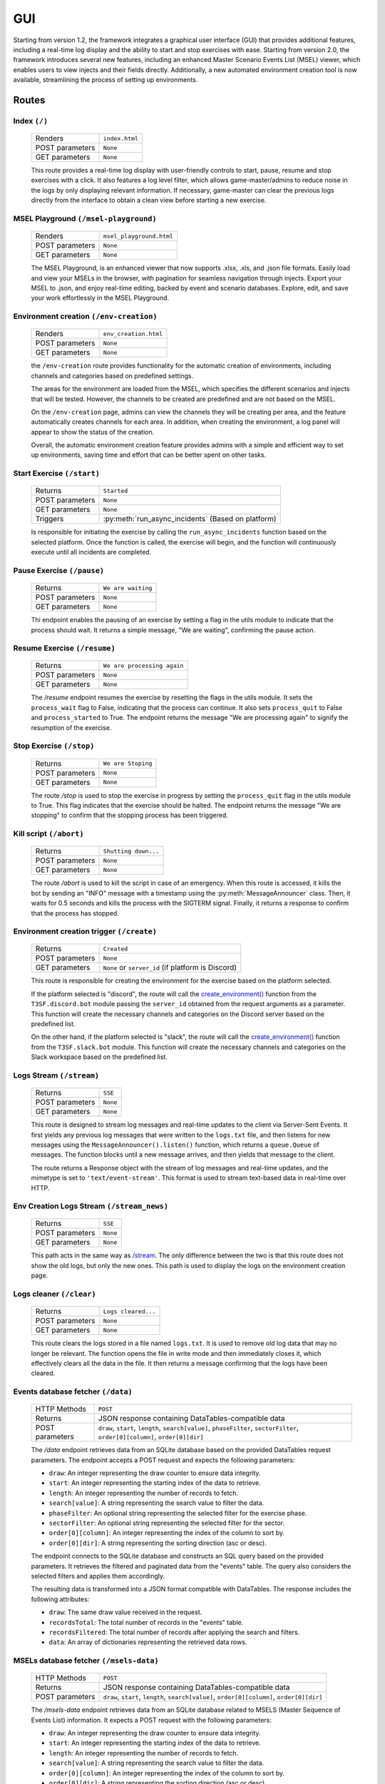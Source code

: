 *****
GUI
*****

Starting from version 1.2, the framework integrates a graphical user interface (GUI) that provides additional features, including a real-time log display and the ability to start and stop exercises with ease. Starting from version 2.0, the framework introduces several new features, including an enhanced Master Scenario Events List (MSEL) viewer, which enables users to view injects and their fields directly. Additionally, a new automated environment creation tool is now available, streamlining the process of setting up environments.

Routes
=======

Index ``(/)``
--------------------
	===============  ======================= 
	Renders          ``index.html``
	POST parameters	 ``None``
	GET parameters	 ``None``
	===============  =======================

	This route provides a real-time log display with user-friendly controls to start, pause, resume and stop exercises with a click. It also features a log level filter, which allows game-master/admins to reduce noise in the logs by only displaying relevant information. If necessary, game-master can clear the previous logs directly from the interface to obtain a clean view before starting a new exercise.

	.. image:: ./images/gui/index.png

MSEL Playground ``(/msel-playground)``
--------------------------------
	===============  ======================= 
	Renders          ``msel_playground.html``
	POST parameters	 ``None``
	GET parameters	 ``None``
	===============  =======================

	The MSEL Playground, is an enhanced viewer that now supports .xlsx, .xls, and .json file formats. Easily load and view your MSELs in the browser, with pagination for seamless navigation through injects. Export your MSEL to .json, and enjoy real-time editing, backed by event and scenario databases. Explore, edit, and save your work effortlessly in the MSEL Playground.

	.. image:: ./images/gui/msel_playground.png

Environment creation ``(/env-creation)``
-----------------------------------------------
	===============  ======================= 
	Renders          ``env_creation.html``
	POST parameters	 ``None``
	GET parameters	 ``None``
	===============  =======================

	the ``/env-creation`` route provides functionality for the automatic creation of environments, including channels and categories based on predefined settings.

	The areas for the environment are loaded from the MSEL, which specifies the different scenarios and injects that will be tested. However, the channels to be created are predefined and are not based on the MSEL.

	On the ``/env-creation`` page, admins can view the channels they will be creating per area, and the feature automatically creates channels for each area. In addition, when creating the environment, a log panel will appear to show the status of the creation.

	Overall, the automatic environment creation feature provides admins with a simple and efficient way to set up environments, saving time and effort that can be better spent on other tasks.

	.. image:: ./images/gui/env_creation.png

Start Exercise ``(/start)``
-----------------------------------------------
	===============  =================================================== 
	Returns          ``Started``
	POST parameters	 ``None``
	GET parameters	 ``None``
	Triggers	 	 :py:meth:`run_async_incidents` (Based on platform)
	===============  ===================================================

	Is responsible for initiating the exercise by calling the ``run_async_incidents`` function based on the selected platform. Once the function is called, the exercise will begin, and the function will continuously execute until all incidents are completed.

Pause Exercise ``(/pause)``
-----------------------------------------------
	===============  ======================= 
	Returns          ``We are waiting``
	POST parameters	 ``None``
	GET parameters	 ``None``
	===============  =======================


	Thi endpoint enables the pausing of an exercise by setting a flag in the utils module to indicate that the process should wait. It returns a simple message, "We are waiting", confirming the pause action.

Resume Exercise ``(/resume)``
-----------------------------------------------
	===============  ======================= 
	Returns          ``We are processing again``
	POST parameters	 ``None``
	GET parameters	 ``None``
	===============  =======================

	The `/resume` endpoint resumes the exercise by resetting the flags in the utils module. It sets the ``process_wait`` flag to False, indicating that the process can continue. It also sets ``process_quit`` to False and ``process_started`` to True. The endpoint returns the message "We are processing again" to signify the resumption of the exercise.

Stop Exercise ``(/stop)``
-----------------------------------------------
	===============  ======================= 
	Returns          ``We are Stoping``
	POST parameters	 ``None``
	GET parameters	 ``None``
	===============  =======================

	The route `/stop` is used to stop the exercise in progress by setting the ``process_quit`` flag in the utils module to True. This flag indicates that the exercise should be halted. The endpoint returns the message "We are stopping" to confirm that the stopping process has been triggered.


Kill script ``(/abort)``
-----------------------------------------------
	===============  ======================= 
	Returns          ``Shutting down...``
	POST parameters	 ``None``
	GET parameters	 ``None``
	===============  =======================

	The route `/abort` is used to kill the script in case of an emergency. When this route is accessed, it kills the bot by sending an "INFO" message with a timestamp using the :py:meth:`MessageAnnouncer` class. Then, it waits for 0.5 seconds and kills the process with the SIGTERM signal. Finally, it returns a response to confirm that the process has stopped.

Environment creation trigger ``(/create)``
-------------------------------------------------
	===============  =================================================== 
	Returns          ``Created``
	POST parameters	 ``None``
	GET parameters	 ``None`` or ``server_id`` (if platform is Discord)
	===============  ===================================================

	This route is responsible for creating the environment for the exercise based on the platform selected.

	If the platform selected is "discord", the route will call the `create_environment() <./Discord.html#create_environment>`_ function from the ``T3SF.discord.bot`` module passing the ``server_id`` obtained from the request arguments as a parameter. This function will create the necessary channels and categories on the Discord server based on the predefined list.

	On the other hand, if the platform selected is "slack", the route will call the `create_environment() <./Slack.html#create_environment>`_ function from the ``T3SF.slack.bot`` module. This function will create the necessary channels and categories on the Slack workspace based on the predefined list.

Logs Stream ``(/stream)``
----------------------------
	===============  ======================= 
	Returns          ``SSE``
	POST parameters	 ``None``
	GET parameters	 ``None``
	===============  =======================

	This route is designed to stream log messages and real-time updates to the client via Server-Sent Events. It first yields any previous log messages that were written to the ``logs.txt`` file, and then listens for new messages using the ``MessageAnnouncer().listen()`` function, which returns a ``queue.Queue`` of messages. The function blocks until a new message arrives, and then yields that message to the client.

	The route returns a Response object with the stream of log messages and real-time updates, and the mimetype is set to ``'text/event-stream'``. This format is used to stream text-based data in real-time over HTTP.

Env Creation Logs Stream ``(/stream_news)``
---------------------------------------------------
	===============  ======================= 
	Returns          ``SSE``
	POST parameters	 ``None``
	GET parameters	 ``None``
	===============  =======================

	This path acts in the same way as `/stream <#logs-stream-stream>`_. The only difference between the two is that this route does not show the old logs, but only the new ones. This path is used to display the logs on the environment creation page.

Logs cleaner ``(/clear)``
---------------------------------------------------
	===============  ======================= 
	Returns          ``Logs cleared...``
	POST parameters	 ``None``
	GET parameters	 ``None``
	===============  =======================

	This route clears the logs stored in a file named ``logs.txt``. It is used to remove old log data that may no longer be relevant. The function opens the file in write mode and then immediately closes it, which effectively clears all the data in the file. It then returns a message confirming that the logs have been cleared.

Events database fetcher ``(/data)``
---------------------------------------------------
	===============  ===================================================
	HTTP Methods     ``POST``
	Returns          JSON response containing DataTables-compatible data
	POST parameters  ``draw``, ``start``, ``length``, ``search[value]``, ``phaseFilter``, ``sectorFilter``, ``order[0][column]``, ``order[0][dir]``
	===============  ===================================================

	The `/data` endpoint retrieves data from an SQLite database based on the provided DataTables request parameters. The endpoint accepts a POST request and expects the following parameters:

	- ``draw``: An integer representing the draw counter to ensure data integrity.
	- ``start``: An integer representing the starting index of the data to retrieve.
	- ``length``: An integer representing the number of records to fetch.
	- ``search[value]``: A string representing the search value to filter the data.
	- ``phaseFilter``: An optional string representing the selected filter for the exercise phase.
	- ``sectorFilter``: An optional string representing the selected filter for the sector.
	- ``order[0][column]``: An integer representing the index of the column to sort by.
	- ``order[0][dir]``: A string representing the sorting direction (asc or desc).

	The endpoint connects to the SQLite database and constructs an SQL query based on the provided parameters. It retrieves the filtered and paginated data from the "events" table. The query also considers the selected filters and applies them accordingly.

	The resulting data is transformed into a JSON format compatible with DataTables. The response includes the following attributes:

	- ``draw``: The same draw value received in the request.
	- ``recordsTotal``: The total number of records in the "events" table.
	- ``recordsFiltered``: The total number of records after applying the search and filters.
	- ``data``: An array of dictionaries representing the retrieved data rows.

MSELs database fetcher ``(/msels-data)``
---------------------------------------------------
	===============  ===================================================
	HTTP Methods     ``POST``
	Returns          JSON response containing DataTables-compatible data
	POST parameters  ``draw``, ``start``, ``length``, ``search[value]``, ``order[0][column]``, ``order[0][dir]``
	===============  ===================================================

	The `/msels-data` endpoint retrieves data from an SQLite database related to MSELS (Master Sequence of Events List) information. It expects a POST request with the following parameters:

	- ``draw``: An integer representing the draw counter to ensure data integrity.
	- ``start``: An integer representing the starting index of the data to retrieve.
	- ``length``: An integer representing the number of records to fetch.
	- ``search[value]``: A string representing the search value to filter the data.
	- ``order[0][column]``: An integer representing the index of the column to sort by.
	- ``order[0][dir]``: A string representing the sorting direction (asc or desc).

	The endpoint connects to the SQLite database and constructs an SQL query based on the provided parameters. It retrieves the filtered and paginated data from the "MSELS_info" table. The query considers the search value, sorting column, and sorting direction.

	The resulting data is transformed into a JSON format compatible with DataTables. The response includes the following attributes:

	- ``draw``: The same draw value received in the request.
	- ``recordsTotal``: The total number of records in the "MSELS_info" table.
	- ``recordsFiltered``: The total number of records after applying the search.
	- ``data``: An array of dictionaries representing the retrieved data rows.

Injects/Events fetcher ``(/get-injects)``
---------------------------------------------------
	===============  ===================================================
	HTTP Methods     ``POST``
	Returns          JSON response containing inject data
	POST parameters  ``ids``, ``from``
	===============  ===================================================

	The `/get-injects` endpoint retrieves inject data based on the provided IDs. It expects a POST request with the following parameters:

	- ``ids``: A list of IDs representing the injects to retrieve.
	- ``from``: A string indicating the source of the injects ("MSEL" or empty for the default "events" table).

	The endpoint connects to the SQLite database and retrieves the injects based on the given IDs. It fetches the relevant data from either the "events" table or the "MSELS_events" table, depending on the source specified.

	The resulting inject data is returned as a JSON response, containing an array of dictionaries representing the injects.

MSELs database fetcher ``(/get-filters)``
---------------------------------------------------
	===============  ===================================================
	HTTP Methods     ``GET``
	Returns          JSON response containing filter options
	===============  ===================================================

	The `/get-filters` endpoint retrieves the filter options for the ExercisePhase and Sector dropdowns. It expects a GET request without any parameters.

	The endpoint connects to the SQLite database and retrieves the distinct values for the ExercisePhase and Sector columns from the "events" table. It converts the obtained options into lists of strings and removes any duplicates.

	The resulting filter options are returned as a JSON response, including the ExercisePhase and Sector options as separate lists.

Framework Status checker ``(/framework-status)``
---------------------------------------------------
	===============  ===================================================
	HTTP Methods     ``GET``
	Returns          JSON response containing framework status
	===============  ===================================================

	The `/framework-status` endpoint retrieves the status of the framework. It expects a GET request without any parameters.

	The endpoint checks the status flags stored in the ``utils`` module to determine the current state of the framework. It provides information about whether the framework is actively running, paused, stopped, or in the process of starting.

	The resulting framework status is returned as a JSON response, containing the current status as a string.


Module
=======

Keeping the modular structure of the framework, the GUI class is in charge of the creation of the virtual interface and the visual management of the framework, along with other extra features.

The file structure is shown below:

.. code-block:: bash

	GUI
	├── core.py
	├── __init__.py
	├── static
	│	├── imgs
	│	│	├── icon.png
	│	│	├── logo-dark.png
	│	│	└── logo-light.png
	│	└── js
	│		├── bootstrap_toasts.js
	│		├── copy.js
	│		├── theme_switcher.js
	│		└── vanilla-jsoneditor
	│			├── CHANGELOG.md
	│			├── index.d.ts
	│			├── index.js
	│			├── index.js.map
	│			├── LICENSE.md
	│			├── package.json
	│			├── README.md
	│			├── SECURITY.md
	│			└── themes
	│				├── jse-theme-dark.css
	│				└── jse-theme-default.css
	└── templates
		├── base.html
		├── env_creation.html
		├── index.html
		└── msel_playground.html


.. py:class:: GUI(platform_run, MSEL, import_name=__name__, *args, **kwargs)
	
	This class creates the GUI handler, inheriting the Flask module.

		.. confval:: platform_run

			The selected platform.

			:type: ``str``
			:required: ``True``

		.. confval:: MSEL

			The location of the MSEL.

			:type: ``str``
			:required: ``True``

		.. confval:: import_name

			The location of the MSEL.

			:type: ``built-in Python variable``
			:required: ``False``

	.. py:method:: start_flask_app()

		This method will start Flask threaded and making it listen on ``127.0.0.1:5000`` when running on your machine or on ``0.0.0.0:5000`` when running on a Docker container.

	.. py:method:: start()

		This method will create a thread to execute Flask inside it, calling `start_flask_app() <#GUI.start_flask_app>`_.